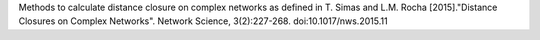 Methods to calculate distance closure on complex networks as defined in T. Simas and L.M. Rocha [2015]."Distance Closures on Complex Networks". Network Science, 3(2):227-268. doi:10.1017/nws.2015.11


